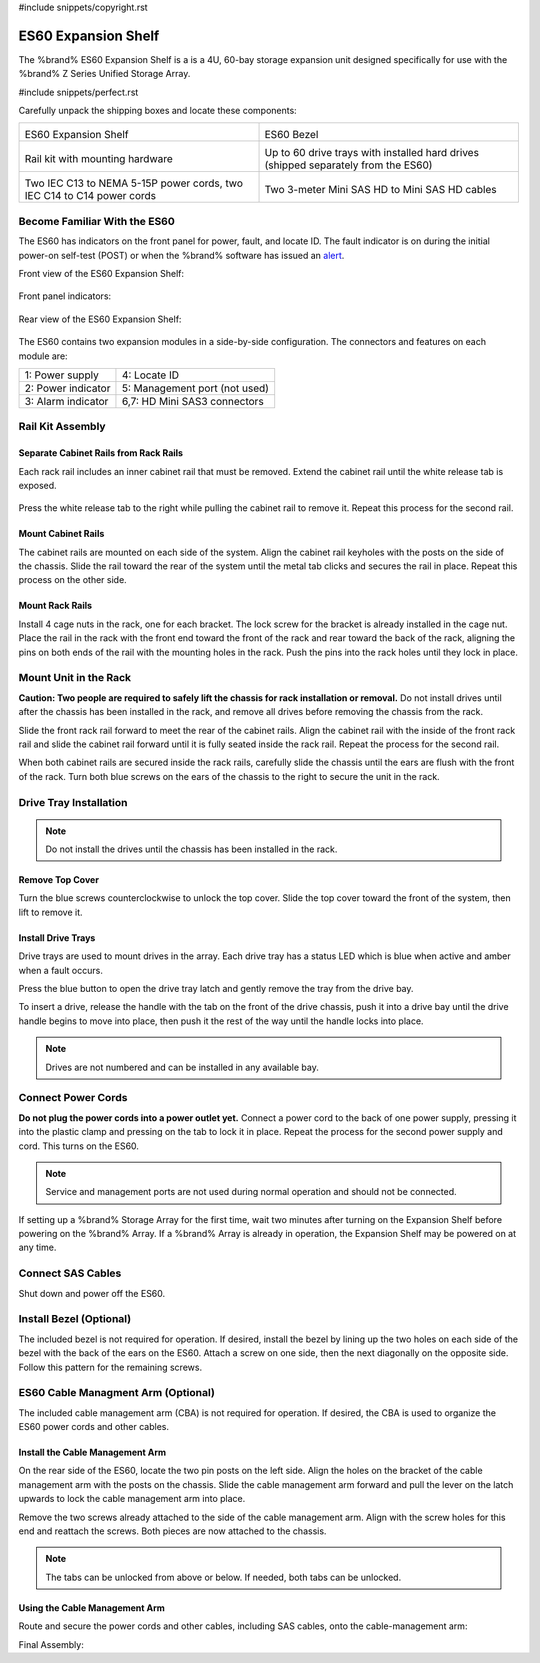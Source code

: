 #include snippets/copyright.rst

.. index:: ES60 Expansion Shelf
.. _ES60 Expansion Shelf:

ES60 Expansion Shelf
--------------------

The %brand% ES60 Expansion Shelf is a is a 4U, 60-bay storage
expansion unit designed specifically for use with the %brand% Z Series
Unified Storage Array.


#include snippets/perfect.rst


.. index:: ES60 Expansion Shelf Contents

Carefully unpack the shipping boxes and locate these components:


.. tabularcolumns:: |>{\RaggedRight}p{\dimexpr 0.5\linewidth-2\tabcolsep}
                    |>{\RaggedRight}p{\dimexpr 0.5\linewidth-2\tabcolsep}|

.. table::
   :class: longtable

   +--------------------------------------------+---------------------------------------------+
   | .. image:: images/tn_es60_bare.png         | .. image:: images/tn_es60_bezel.png         |
   |                                            |                                             |
   | ES60 Expansion Shelf                       | ES60 Bezel                                  |
   +--------------------------------------------+---------------------------------------------+
   | .. image:: images/tn_es60_railkit.png      | .. image:: images/tn_es60_drivetray.png     |
   |                                            |                                             |
   | Rail kit with mounting hardware            | Up to 60 drive trays with installed hard    |
   |                                            | drives (shipped separately from the ES60)   |
   +--------------------------------------------+---------------------------------------------+
   | .. image:: images/tn_es60_powercords.png   | .. image:: images/tn_sascables_minihd.png   |
   |                                            |                                             |
   | Two IEC C13 to NEMA 5-15P power cords,     | Two 3-meter Mini SAS HD to Mini SAS HD      |
   | two IEC C14 to C14 power cords             | cables                                      |
   +--------------------------------------------+---------------------------------------------+


.. index:: Become Familiar with the ES60
.. _Become Familiar with the ES60:

Become Familiar With the ES60
~~~~~~~~~~~~~~~~~~~~~~~~~~~~~

The ES60 has indicators on the front panel for power, fault, and
locate ID. The fault indicator is on during the initial power-on
self-test (POST) or when the %brand% software has issued an
`alert
<https://support.ixsystems.com/truenasguide/tn_options.html#alert>`__.


Front view of the ES60 Expansion Shelf:

.. figure:: images/tn_es60.png


Front panel indicators:

.. figure:: images/tn_es60_indicators.png


Rear view of the ES60 Expansion Shelf:

.. figure:: images/tn_es60_back.png


The ES60 contains two expansion modules in a side-by-side
configuration. The connectors and features on each module are:


.. tabularcolumns:: |>{\RaggedRight}p{\dimexpr 0.5\linewidth-2\tabcolsep}
                    |>{\RaggedRight}p{\dimexpr 0.5\linewidth-2\tabcolsep}|

.. table::
   :class: longtable

   +----------------------+-------------------------------+
   | 1: Power supply      | 4: Locate ID                  |
   +----------------------+-------------------------------+
   | 2: Power indicator   | 5: Management port (not used) |
   +----------------------+-------------------------------+
   | 3: Alarm indicator   | 6,7: HD Mini SAS3 connectors  |
   +----------------------+-------------------------------+


Rail Kit Assembly
~~~~~~~~~~~~~~~~~


Separate Cabinet Rails from Rack Rails
^^^^^^^^^^^^^^^^^^^^^^^^^^^^^^^^^^^^^^

Each rack rail includes an inner cabinet rail that must be removed.
Extend the cabinet rail until the white release tab is exposed.

.. figure:: images/tn_es60_rail_separate.png


Press the white release tab to the right while pulling the cabinet
rail to remove it. Repeat this process for the second rail.


Mount Cabinet Rails
^^^^^^^^^^^^^^^^^^^

The cabinet rails are mounted on each side of the system. Align the
cabinet rail keyholes with the posts on the side of the chassis. Slide
the rail toward the rear of the system until the metal tab clicks and
secures the rail in place. Repeat this process on the other side.

.. figure:: images/tn_es60_cabinetrails.png


Mount Rack Rails
^^^^^^^^^^^^^^^^

Install 4 cage nuts in the rack, one for each bracket. The lock screw
for the bracket is already installed in the cage nut. Place the rail
in the rack with the front end toward the front of the rack and rear
toward the back of the rack, aligning the pins on both ends of the
rail with the mounting holes in the rack. Push the pins into the rack
holes until they lock in place.

.. figure:: images/tn_es60_rackrails.png


Mount Unit in the Rack
~~~~~~~~~~~~~~~~~~~~~~

**Caution: Two people are required to safely lift the chassis for rack
installation or removal.** Do not install drives until after the
chassis has been installed in the rack, and remove all drives before
removing the chassis from the rack.

Slide the front rack rail forward to meet the rear of the cabinet
rails. Align the cabinet rail with the inside of the front rack rail
and slide the cabinet rail forward until it is fully seated inside the
rack rail. Repeat the process for the second rail.

.. figure: <sj-storage: IMG_6428 or IMG_6463>


When both cabinet rails are secured inside the rack rails, carefully
slide the chassis until the ears are flush with the front of the rack.
Turn both blue screws on the ears of the chassis to the right to
secure the unit in the rack.

.. figure: <sj-storage: IMG_6080_copy_working_copy.psd>


Drive Tray Installation
~~~~~~~~~~~~~~~~~~~~~~~


.. note:: Do not install the drives until the chassis has been
   installed in the rack.


Remove Top Cover
^^^^^^^^^^^^^^^^

Turn the blue screws counterclockwise to unlock the top cover. Slide
the top cover toward the front of the system, then lift to remove it.

.. figure: <sj-storage: IMG_6226.png>


Install Drive Trays
^^^^^^^^^^^^^^^^^^^

Drive trays are used to mount drives in the array. Each drive tray has
a status LED which is blue when active and amber when a fault occurs.

Press the blue button to open the drive tray latch and gently remove
the tray from the drive bay.

.. Add TEXT about attaching a drive to the tray?

To insert a drive, release the handle with the tab on the front of the
drive chassis, push it into a drive bay until the drive handle begins
to move into place, then push it the rest of the way until the handle
locks into place.


.. figure:


.. note:: Drives are not numbered and can be installed in any
   available bay.


.. figure: <sj-storage: IMG_6190drive_install_machup_es60.xcf>


Connect Power Cords
~~~~~~~~~~~~~~~~~~~

**Do not plug the power cords into a power outlet yet.** Connect a
power cord to the back of one power supply, pressing it into the
plastic clamp and pressing on the tab to lock it in place. Repeat the
process for the second power supply and cord. This turns on the ES60.


.. figure:: images/tn_es60_powerclip.png


.. note:: Service and management ports are not used during normal
   operation and should not be connected.


If setting up a %brand% Storage Array for the first time, wait two
minutes after turning on the Expansion Shelf before powering on the
%brand% Array. If a %brand% Array is already in operation, the
Expansion Shelf may be powered on at any time.


Connect SAS Cables
~~~~~~~~~~~~~~~~~~

Shut down and power off the ES60.

.. <more text required, see Wiring Guide>

.. figure: <sj-storage: IMG_8962gimp.xcf - remove mark number circles>


Install Bezel (Optional)
~~~~~~~~~~~~~~~~~~~~~~~~

The included bezel is not required for operation. If desired, install
the bezel by lining up the two holes on each side of the bezel with
the back of the ears on the ES60. Attach a screw on one side, then the
next diagonally on the opposite side. Follow this pattern for the
remaining screws.


.. figure:

ES60 Cable Managment Arm (Optional)
~~~~~~~~~~~~~~~~~~~~~~~~~~~~~~~~~~~

The included cable management arm (CBA) is not required for operation.
If desired, the CBA is used to organize the ES60 power cords and other
cables.


Install the Cable Management Arm
^^^^^^^^^^^^^^^^^^^^^^^^^^^^^^^^

On the rear side of the ES60, locate the two pin posts on the left
side. Align the holes on the bracket of the cable management arm with
the posts on the chassis. Slide the cable management arm forward and
pull the lever on the latch upwards to lock the cable management arm
into place.


.. figure:


Remove the two screws already attached to the side of the cable
management arm. Align with the screw holes for this end and reattach
the screws. Both pieces are now attached to the chassis.


.. figure:


.. note:: The tabs can be unlocked from above or below. If needed,
   both tabs can be unlocked.


.. figure:

Using the Cable Management Arm
^^^^^^^^^^^^^^^^^^^^^^^^^^^^^^

Route and secure the power cords and other cables, including SAS
cables, onto the cable-management arm:


.. figure:


Final Assembly:


.. figure:


.. OLD text: remove when ready

   Install Rack Mounting Rails
   ~~~~~~~~~~~~~~~~~~~~~~~~~~~

   Remove the rail set and screws from the rail kit box. Use only the
   screws labeled for use in the type of rack provided. Have two
   people support each rail while mounting it to the rack using the
   top and bottom screw holes. The rail surface should remain inside
   of the rack boundaries. These images show proper rail installation
   with the front and rear of the rails mounted.

   .. figure:

      Front View

   .. figure:

      Rear View

   .. figure:

      Side View, No Rail

   .. figure:

      Side View, Rail Mounted

   .. figure:

      Rack Rail, Front

   .. figure:

      Rack Rail, Rear


   Install the ES60 Expansion Shelf in the Rack
   ~~~~~~~~~~~~~~~~~~~~~~~~~~~~~~~~~~~~~~~~~~~~

   **Caution: Two people are required to safely lift the chassis for
   rack installation or removal.** Do not install drives until after
   the chassis has been installed in the rack, and remove all drives
   before removing the chassis from the rack.

   Align the chassis rails with the installed rack rails and gently
   slide the chassis into the rack until it stops. Press in the slide
   locks, then slide the chassis in until the face of the ES60 is
   flush with the rack.


   .. figure:


   With the face of the ES60 flush with the rack, attach it by
   pressing and turning the built-in thumbscrews on the front panel.


   .. figure:
